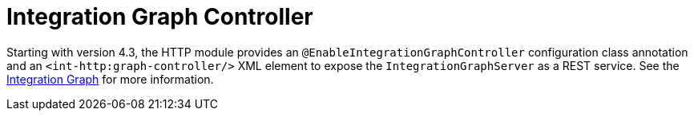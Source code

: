 [[int-graph-controller]]
= Integration Graph Controller
:page-section-summary-toc: 1

Starting with version 4.3, the HTTP module provides an `@EnableIntegrationGraphController` configuration class annotation and an `<int-http:graph-controller/>` XML element to expose the `IntegrationGraphServer` as a REST service.
See the xref:graph.adoc[Integration Graph] for more information.

